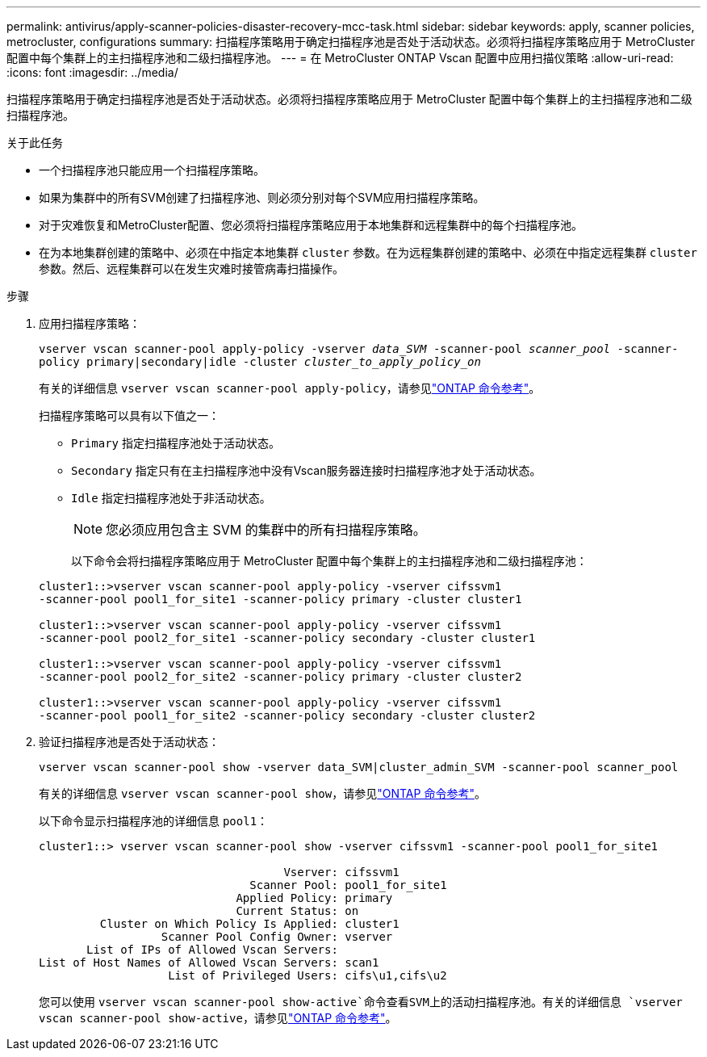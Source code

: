 ---
permalink: antivirus/apply-scanner-policies-disaster-recovery-mcc-task.html 
sidebar: sidebar 
keywords: apply, scanner policies, metrocluster, configurations 
summary: 扫描程序策略用于确定扫描程序池是否处于活动状态。必须将扫描程序策略应用于 MetroCluster 配置中每个集群上的主扫描程序池和二级扫描程序池。 
---
= 在 MetroCluster ONTAP Vscan 配置中应用扫描仪策略
:allow-uri-read: 
:icons: font
:imagesdir: ../media/


[role="lead"]
扫描程序策略用于确定扫描程序池是否处于活动状态。必须将扫描程序策略应用于 MetroCluster 配置中每个集群上的主扫描程序池和二级扫描程序池。

.关于此任务
* 一个扫描程序池只能应用一个扫描程序策略。
* 如果为集群中的所有SVM创建了扫描程序池、则必须分别对每个SVM应用扫描程序策略。
* 对于灾难恢复和MetroCluster配置、您必须将扫描程序策略应用于本地集群和远程集群中的每个扫描程序池。
* 在为本地集群创建的策略中、必须在中指定本地集群 `cluster` 参数。在为远程集群创建的策略中、必须在中指定远程集群 `cluster` 参数。然后、远程集群可以在发生灾难时接管病毒扫描操作。


.步骤
. 应用扫描程序策略：
+
`vserver vscan scanner-pool apply-policy -vserver _data_SVM_ -scanner-pool _scanner_pool_ -scanner-policy primary|secondary|idle -cluster _cluster_to_apply_policy_on_`

+
有关的详细信息 `vserver vscan scanner-pool apply-policy`，请参见link:https://docs.netapp.com/us-en/ontap-cli/vserver-vscan-scanner-pool-apply-policy.html["ONTAP 命令参考"^]。

+
扫描程序策略可以具有以下值之一：

+
** `Primary` 指定扫描程序池处于活动状态。
** `Secondary` 指定只有在主扫描程序池中没有Vscan服务器连接时扫描程序池才处于活动状态。
** `Idle` 指定扫描程序池处于非活动状态。
+
[NOTE]
====
您必须应用包含主 SVM 的集群中的所有扫描程序策略。

====
+
以下命令会将扫描程序策略应用于 MetroCluster 配置中每个集群上的主扫描程序池和二级扫描程序池：

+
[listing]
----
cluster1::>vserver vscan scanner-pool apply-policy -vserver cifssvm1
-scanner-pool pool1_for_site1 -scanner-policy primary -cluster cluster1

cluster1::>vserver vscan scanner-pool apply-policy -vserver cifssvm1
-scanner-pool pool2_for_site1 -scanner-policy secondary -cluster cluster1

cluster1::>vserver vscan scanner-pool apply-policy -vserver cifssvm1
-scanner-pool pool2_for_site2 -scanner-policy primary -cluster cluster2

cluster1::>vserver vscan scanner-pool apply-policy -vserver cifssvm1
-scanner-pool pool1_for_site2 -scanner-policy secondary -cluster cluster2
----


. 验证扫描程序池是否处于活动状态：
+
`vserver vscan scanner-pool show -vserver data_SVM|cluster_admin_SVM -scanner-pool scanner_pool`

+
有关的详细信息 `vserver vscan scanner-pool show`，请参见link:https://docs.netapp.com/us-en/ontap-cli/vserver-vscan-scanner-pool-show.html["ONTAP 命令参考"^]。

+
以下命令显示扫描程序池的详细信息 `pool1`：

+
[listing]
----
cluster1::> vserver vscan scanner-pool show -vserver cifssvm1 -scanner-pool pool1_for_site1

                                    Vserver: cifssvm1
                               Scanner Pool: pool1_for_site1
                             Applied Policy: primary
                             Current Status: on
         Cluster on Which Policy Is Applied: cluster1
                  Scanner Pool Config Owner: vserver
       List of IPs of Allowed Vscan Servers:
List of Host Names of Allowed Vscan Servers: scan1
                   List of Privileged Users: cifs\u1,cifs\u2
----
+
您可以使用 `vserver vscan scanner-pool show-active`命令查看SVM上的活动扫描程序池。有关的详细信息 `vserver vscan scanner-pool show-active`，请参见link:https://docs.netapp.com/us-en/ontap-cli/vserver-vscan-scanner-pool-show-active.html["ONTAP 命令参考"^]。


